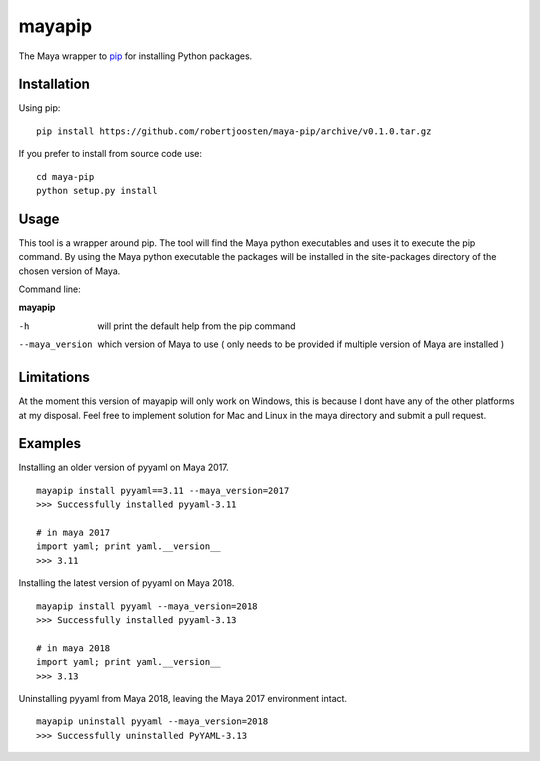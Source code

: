 mayapip
=======

The Maya wrapper to pip_ for installing Python packages.

Installation
------------

Using pip:

::

    pip install https://github.com/robertjoosten/maya-pip/archive/v0.1.0.tar.gz

If you prefer to install from source code use:

::

    cd maya-pip
    python setup.py install

Usage
-----

This tool is a wrapper around pip. The tool will find the Maya python 
executables and uses it to execute the pip command. By using the Maya python
executable the packages will be installed in the site-packages directory of 
the chosen version of Maya.

Command line:

**mayapip**

-h            	will print the default help from the pip command
--maya_version	which version of Maya to use ( only needs to be provided if multiple version of Maya are installed )

Limitations
-----------

At the moment this version of mayapip will only work on Windows, this is 
because I dont have any of the other platforms at my disposal. Feel free
to implement solution for Mac and Linux in the maya directory and submit
a pull request.

Examples
--------

Installing an older version of pyyaml on Maya 2017.

::

	mayapip install pyyaml==3.11 --maya_version=2017
	>>> Successfully installed pyyaml-3.11
	
	# in maya 2017
	import yaml; print yaml.__version__
	>>> 3.11

Installing the latest version of pyyaml on Maya 2018.

::

	mayapip install pyyaml --maya_version=2018
	>>> Successfully installed pyyaml-3.13
	
	# in maya 2018
	import yaml; print yaml.__version__
	>>> 3.13
	
Uninstalling pyyaml from Maya 2018, leaving the Maya 2017 environment intact.
	
::

	mayapip uninstall pyyaml --maya_version=2018
	>>> Successfully uninstalled PyYAML-3.13
	
.. _pip: https://github.com/pypa/pip
